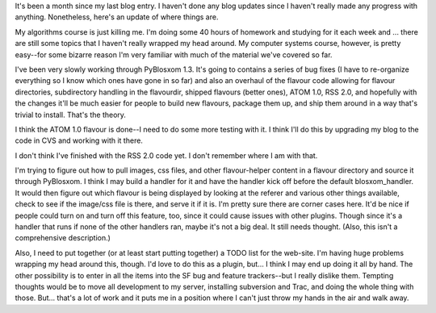 .. title: Status 10/19/2005
.. slug: status.10192005
.. date: 2005-10-19 13:00:48
.. tags: content, life, pyblosxom

It's been a month since my last blog entry. I haven't done any blog
updates since I haven't really made any progress with anything.
Nonetheless, here's an update of where things are.

My algorithms course is just killing me. I'm doing some 40 hours of
homework and studying for it each week and ... there are still some
topics that I haven't really wrapped my head around. My computer systems
course, however, is pretty easy--for some bizarre reason I'm very
familiar with much of the material we've covered so far.

I've been very slowly working through PyBlosxom 1.3. It's going to
contains a series of bug fixes (I have to re-organize everything so I
know which ones have gone in so far) and also an overhaul of the flavour
code allowing for flavour directories, subdirectory handling in the
flavourdir, shipped flavours (better ones), ATOM 1.0, RSS 2.0, and
hopefully with the changes it'll be much easier for people to build new
flavours, package them up, and ship them around in a way that's trivial
to install. That's the theory.

I think the ATOM 1.0 flavour is done--I need to do some more testing
with it. I think I'll do this by upgrading my blog to the code in CVS
and working with it there.

I don't think I've finished with the RSS 2.0 code yet. I don't remember
where I am with that.

I'm trying to figure out how to pull images, css files, and other
flavour-helper content in a flavour directory and source it through
PyBlosxom. I think I may build a handler for it and have the handler
kick off before the default blosxom_handler. It would then figure out
which flavour is being displayed by looking at the referer and various
other things available, check to see if the image/css file is there, and
serve it if it is. I'm pretty sure there are corner cases here. It'd be
nice if people could turn on and turn off this feature, too, since it
could cause issues with other plugins. Though since it's a handler that
runs if none of the other handlers ran, maybe it's not a big deal. It
still needs thought. (Also, this isn't a comprehensive description.)

Also, I need to put together (or at least start putting together) a TODO
list for the web-site. I'm having huge problems wrapping my head around
this, though. I'd love to do this as a plugin, but... I think I may end
up doing it all by hand. The other possibility is to enter in all the
items into the SF bug and feature trackers--but I really dislike them.
Tempting thoughts would be to move all development to my server,
installing subversion and Trac, and doing the whole thing with those.
But... that's a lot of work and it puts me in a position where I can't
just throw my hands in the air and walk away.
